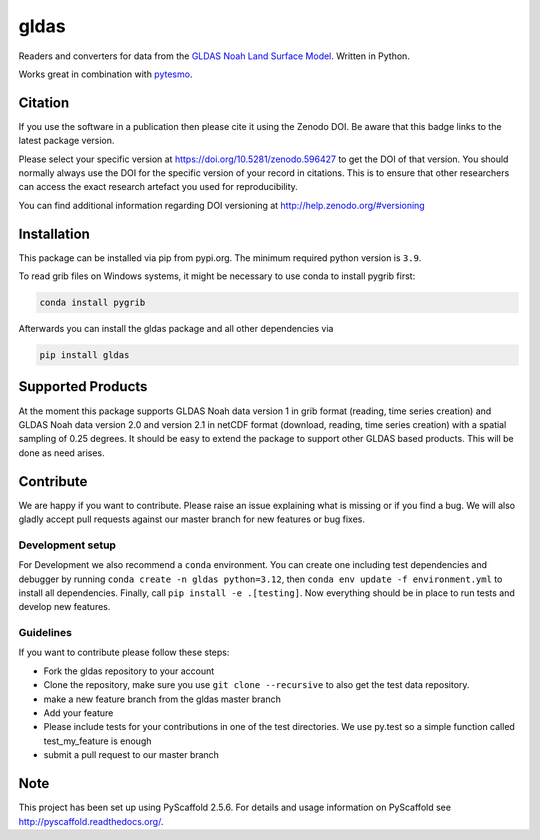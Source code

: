 =====
gldas
=====

|ci| |cov| |pip| |doc|

.. |ci| image:: https://github.com/TUW-GEO/gldas/actions/workflows/ci.yml/badge.svg?branch=master
   :target: https://github.com/TUW-GEO/gldas/actions

.. |cov| image:: https://coveralls.io/repos/TUW-GEO/gldas/badge.png?branch=master
  :target: https://coveralls.io/r/TUW-GEO/gldas?branch=master

.. |pip| image:: https://badge.fury.io/py/gldas.svg
    :target: http://badge.fury.io/py/gldas

.. |doc| image:: https://readthedocs.org/projects/gldas/badge/?version=latest
   :target: http://gldas.readthedocs.org/

Readers and converters for data from the `GLDAS Noah Land Surface Model
<http://disc.sci.gsfc.nasa.gov/services/grads-gds/gldas>`_. Written in Python.

Works great in combination with `pytesmo <https://github.com/TUW-GEO/pytesmo>`_.

Citation
========

.. image:: https://zenodo.org/badge/DOI/10.5281/zenodo.596427.svg
   :target: https://doi.org/10.5281/zenodo.596427

If you use the software in a publication then please cite it using the Zenodo DOI.
Be aware that this badge links to the latest package version.

Please select your specific version at https://doi.org/10.5281/zenodo.596427 to get the DOI of that version.
You should normally always use the DOI for the specific version of your record in citations.
This is to ensure that other researchers can access the exact research artefact you used for reproducibility.

You can find additional information regarding DOI versioning at http://help.zenodo.org/#versioning

Installation
============

This package can be installed via pip from pypi.org. The minimum required
python version is ``3.9``.

To read grib files on Windows systems, it might be necessary to use conda to
install pygrib first:

.. code::

    conda install pygrib

Afterwards you can install the gldas package and all other dependencies via

.. code::

    pip install gldas

Supported Products
==================

At the moment this package supports GLDAS Noah data version 1 in grib
format (reading, time series creation) and GLDAS Noah data version 2.0 and version 2.1 in netCDF format (download, reading, time series creation) with a spatial sampling of 0.25 degrees.
It should be easy to extend the package to support other GLDAS based products.
This will be done as need arises.

Contribute
==========

We are happy if you want to contribute. Please raise an issue explaining what is missing or if you find a bug. We will also gladly accept pull requests against our master branch for new features or bug fixes.

Development setup
-----------------

For Development we also recommend a ``conda`` environment. You can create one
including test dependencies and debugger by running ``conda create -n gldas python=3.12``, then
``conda env update -f environment.yml`` to install all dependencies. Finally, call
``pip install -e .[testing]``. Now everything should be in place to run tests
and develop new features.

Guidelines
----------

If you want to contribute please follow these steps:

- Fork the gldas repository to your account
- Clone the repository, make sure you use ``git clone --recursive`` to also get the test data repository.
- make a new feature branch from the gldas master branch
- Add your feature
- Please include tests for your contributions in one of the test directories. We use py.test so a simple function called test_my_feature is enough
- submit a pull request to our master branch

Note
====

This project has been set up using PyScaffold 2.5.6. For details and usage
information on PyScaffold see http://pyscaffold.readthedocs.org/.
